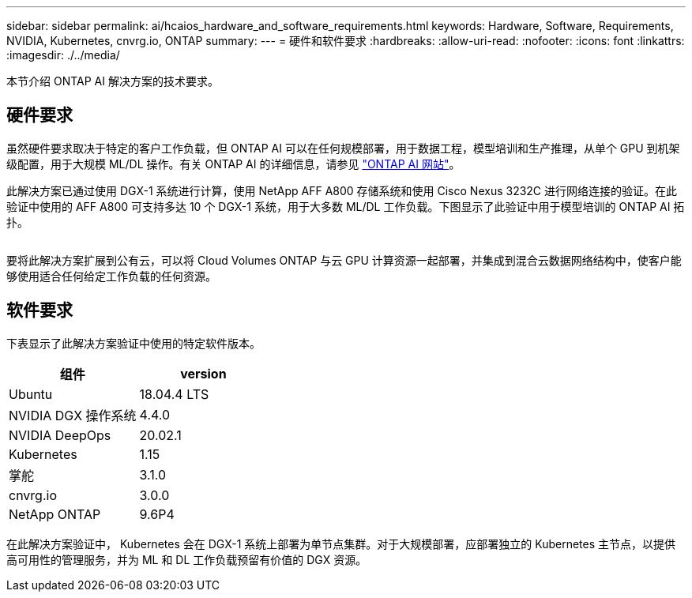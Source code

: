 ---
sidebar: sidebar 
permalink: ai/hcaios_hardware_and_software_requirements.html 
keywords: Hardware, Software, Requirements, NVIDIA, Kubernetes, cnvrg.io, ONTAP 
summary:  
---
= 硬件和软件要求
:hardbreaks:
:allow-uri-read: 
:nofooter: 
:icons: font
:linkattrs: 
:imagesdir: ./../media/


[role="lead"]
本节介绍 ONTAP AI 解决方案的技术要求。



== 硬件要求

虽然硬件要求取决于特定的客户工作负载，但 ONTAP AI 可以在任何规模部署，用于数据工程，模型培训和生产推理，从单个 GPU 到机架级配置，用于大规模 ML/DL 操作。有关 ONTAP AI 的详细信息，请参见 https://www.netapp.com/us/products/ontap-ai.aspx["ONTAP AI 网站"^]。

此解决方案已通过使用 DGX-1 系统进行计算，使用 NetApp AFF A800 存储系统和使用 Cisco Nexus 3232C 进行网络连接的验证。在此验证中使用的 AFF A800 可支持多达 10 个 DGX-1 系统，用于大多数 ML/DL 工作负载。下图显示了此验证中用于模型培训的 ONTAP AI 拓扑。

image:hcaios_image6.png[""]

要将此解决方案扩展到公有云，可以将 Cloud Volumes ONTAP 与云 GPU 计算资源一起部署，并集成到混合云数据网络结构中，使客户能够使用适合任何给定工作负载的任何资源。



== 软件要求

下表显示了此解决方案验证中使用的特定软件版本。

|===
| 组件 | version 


| Ubuntu | 18.04.4 LTS 


| NVIDIA DGX 操作系统 | 4.4.0 


| NVIDIA DeepOps | 20.02.1 


| Kubernetes | 1.15 


| 掌舵 | 3.1.0 


| cnvrg.io | 3.0.0 


| NetApp ONTAP | 9.6P4 
|===
在此解决方案验证中， Kubernetes 会在 DGX-1 系统上部署为单节点集群。对于大规模部署，应部署独立的 Kubernetes 主节点，以提供高可用性的管理服务，并为 ML 和 DL 工作负载预留有价值的 DGX 资源。
